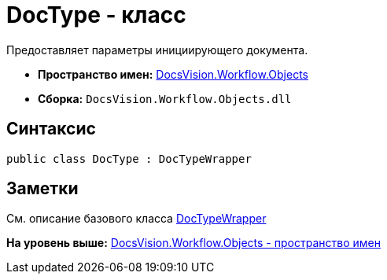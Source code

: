 = DocType - класс

Предоставляет параметры инициирующего документа.

* [.keyword]*Пространство имен:* xref:Objects_NS.adoc[DocsVision.Workflow.Objects]
* [.keyword]*Сборка:* [.ph .filepath]`DocsVision.Workflow.Objects.dll`

== Синтаксис

[source,pre,codeblock,language-csharp]
----
public class DocType : DocTypeWrapper
----

== Заметки

См. описание базового класса xref:DocTypeWrapper_CL.adoc[DocTypeWrapper]

*На уровень выше:* xref:../../../../api/DocsVision/Workflow/Objects/Objects_NS.adoc[DocsVision.Workflow.Objects - пространство имен]
